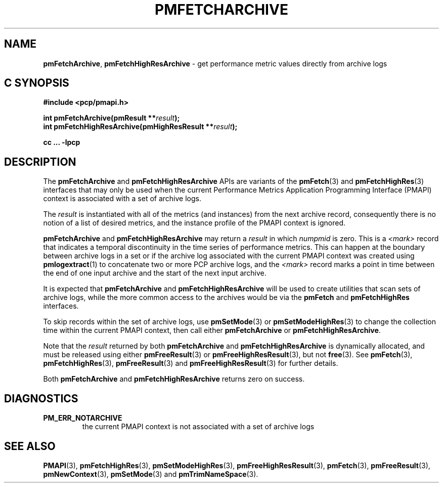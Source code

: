 '\"macro stdmacro
.\"
.\" Copyright (c) 2016,2022 Red Hat.
.\" Copyright (c) 2000-2004 Silicon Graphics, Inc.  All Rights Reserved.
.\"
.\" This program is free software; you can redistribute it and/or modify it
.\" under the terms of the GNU General Public License as published by the
.\" Free Software Foundation; either version 2 of the License, or (at your
.\" option) any later version.
.\"
.\" This program is distributed in the hope that it will be useful, but
.\" WITHOUT ANY WARRANTY; without even the implied warranty of MERCHANTABILITY
.\" or FITNESS FOR A PARTICULAR PURPOSE.  See the GNU General Public License
.\" for more details.
.\"
.\"
.TH PMFETCHARCHIVE 3 "PCP" "Performance Co-Pilot"
.SH NAME
\f3pmFetchArchive\f1,
\f3pmFetchHighResArchive\f1 \- get performance metric values directly from archive logs
.SH "C SYNOPSIS"
.ft 3
#include <pcp/pmapi.h>
.sp
int pmFetchArchive(pmResult **\fIresult\fP);
.br
int pmFetchHighResArchive(pmHighResResult **\fIresult\fP);
.sp
cc ... \-lpcp
.ft 1
.SH DESCRIPTION
The
.B pmFetchArchive
and
.B pmFetchHighResArchive
APIs are variants of the
.BR pmFetch (3)
and
.BR pmFetchHighRes (3)
interfaces that may only be used when the current
Performance Metrics Application Programming Interface (PMAPI)
context is associated with a set of archive logs.
.PP
The
.I result
is instantiated with all of the metrics (and instances)
from the next archive record,
consequently there is no notion of a list of desired metrics,
and the instance profile of the PMAPI context is ignored.
.PP
.B pmFetchArchive
and
.B pmFetchHighResArchive
may return a
.I result
in which
.I numpmid
is zero.
This is a
.I <mark>
record that indicates a temporal discontinuity in the time series
of performance metrics.
This can happen at the boundary between archive logs in a set or if
the archive log associated with the current PMAPI context was created
using
.BR pmlogextract (1)
to concatenate two or more PCP archive logs, and the
.I <mark>
record marks a point in time between the end of one input archive and
the start of the next input archive.
.PP
It is expected that
.B pmFetchArchive
and
.B pmFetchHighResArchive
will be used to create utilities that scan sets of archive logs,
while the more common access to the archives would be via the
.B pmFetch
and
.B pmFetchHighRes
interfaces.
.PP
To skip records within the set of archive logs, use
.BR pmSetMode (3)
or
.BR pmSetModeHighRes (3)
to change the collection time within the current
PMAPI context, then call either
.B pmFetchArchive
or
.BR pmFetchHighResArchive .
.PP
Note that the
.I result
returned by both
.B pmFetchArchive
and
.B pmFetchHighResArchive
is dynamically allocated, and
must be released using either
.BR pmFreeResult (3)
or
.BR pmFreeHighResResult (3),
but not
.BR free (3).
See
.BR pmFetch (3),
.BR pmFetchHighRes (3),
.BR pmFreeResult (3)
and
.BR pmFreeHighResResult (3)
for further details.
.PP
Both
.B pmFetchArchive
and
.B pmFetchHighResArchive
returns zero on success.
.SH DIAGNOSTICS
.IP \f3PM_ERR_NOTARCHIVE\f1
the current PMAPI context is not associated with a set of archive logs
.SH SEE ALSO
.BR PMAPI (3),
.BR pmFetchHighRes (3),
.BR pmSetModeHighRes (3),
.BR pmFreeHighResResult (3),
.BR pmFetch (3),
.BR pmFreeResult (3),
.BR pmNewContext (3),
.BR pmSetMode (3)
and
.BR pmTrimNameSpace (3).
